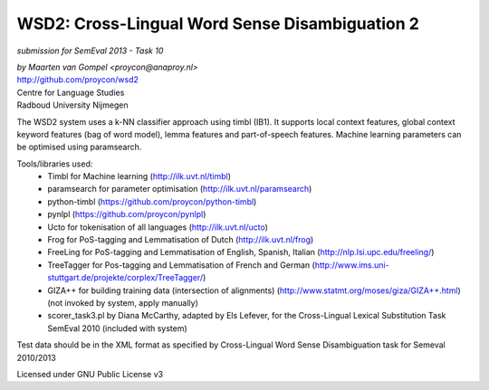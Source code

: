 ==============================================
 WSD2: Cross-Lingual Word Sense Disambiguation 2
==============================================

*submission for SemEval 2013 - Task 10*

| *by Maarten van Gompel <proycon@anaproy.nl>*
| http://github.com/proycon/wsd2
| Centre for Language Studies
| Radboud University Nijmegen

The WSD2 system uses a k-NN classifier approach using timbl (IB1). It supports
local context features, global context keyword features (bag of word model),
lemma features and part-of-speech features. Machine learning parameters
can be optimised using paramsearch.

Tools/libraries used:
 * Timbl for Machine learning (http://ilk.uvt.nl/timbl)
 * paramsearch for parameter optimisation (http://ilk.uvt.nl/paramsearch)
 * python-timbl (https://github.com/proycon/python-timbl)
 * pynlpl (https://github.com/proycon/pynlpl)
 * Ucto for tokenisation of all languages (http://ilk.uvt.nl/ucto)
 * Frog for PoS-tagging and Lemmatisation of Dutch (http://ilk.uvt.nl/frog)
 * FreeLing for PoS-tagging and Lemmatisation of English, Spanish, Italian (http://nlp.lsi.upc.edu/freeling/)
 * TreeTagger for Pos-tagging and Lemmatisation of French and German (http://www.ims.uni-stuttgart.de/projekte/corplex/TreeTagger/)
 * GIZA++ for building training data (intersection of alignments)  (http://www.statmt.org/moses/giza/GIZA++.html) (not invoked by system, apply manually)
 * scorer_task3.pl by Diana McCarthy, adapted by Els Lefever, for the Cross-Lingual Lexical Substitution Task SemEval 2010 (included with system)

Test data should be in the XML format as specified by Cross-Lingual Word Sense Disambiguation task for Semeval 2010/2013

Licensed under GNU Public License v3
 

